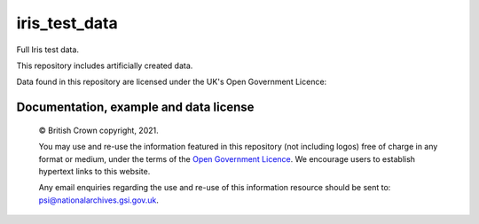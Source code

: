 iris_test_data
==============

Full Iris test data.

This repository includes artificially created data.


.. |copy|   unicode:: U+000A9 .. COPYRIGHT SIGN

Data found in this repository are licensed under the UK's Open Government Licence:

Documentation, example and data license
---------------------------------------
 
    |copy| British Crown copyright, 2021.
    
    You may use and re-use the information featured in this repository (not including logos) free of 
    charge in any format or medium, under the terms of the 
    `Open Government Licence <http://reference.data.gov.uk/id/open-government-licence>`_. 
    We encourage users to establish hypertext links to this website.
    
    Any email enquiries regarding the use and re-use of this information resource should be 
    sent to: psi@nationalarchives.gsi.gov.uk.
